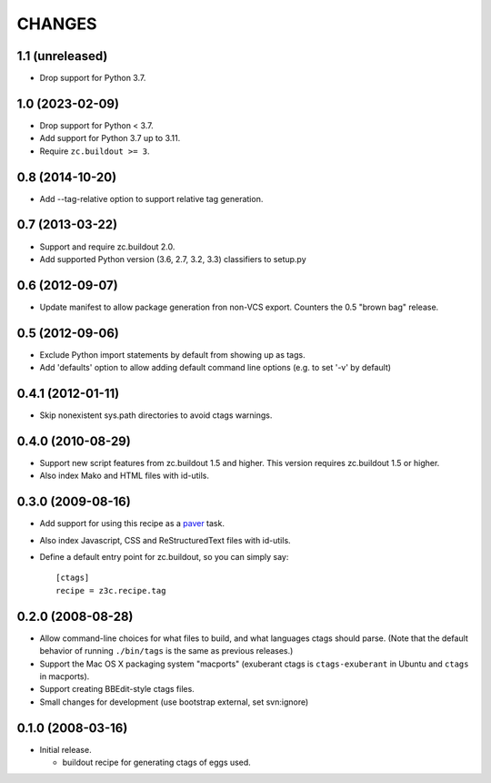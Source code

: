 =======
CHANGES
=======

1.1 (unreleased)
----------------

- Drop support for Python 3.7.


1.0 (2023-02-09)
----------------

- Drop support for Python < 3.7.

- Add support for Python 3.7 up to 3.11.

- Require ``zc.buildout >= 3``.


0.8 (2014-10-20)
----------------

- Add --tag-relative option to support relative tag generation.


0.7 (2013-03-22)
----------------

- Support and require zc.buildout 2.0.

- Add supported Python version (3.6, 2.7, 3.2, 3.3) classifiers to
  setup.py


0.6 (2012-09-07)
----------------

- Update manifest to allow package generation fron non-VCS export. Counters the
  0.5 "brown bag" release.


0.5 (2012-09-06)
----------------

- Exclude Python import statements by default from showing up as tags.

- Add 'defaults' option to allow adding default command line options (e.g. to
  set '-v' by default)


0.4.1 (2012-01-11)
------------------

* Skip nonexistent sys.path directories to avoid ctags warnings.


0.4.0 (2010-08-29)
------------------

* Support new script features from zc.buildout 1.5 and higher.  This version
  requires zc.buildout 1.5 or higher.

* Also index Mako and HTML files with id-utils.


0.3.0 (2009-08-16)
------------------

* Add support for using this recipe as a `paver <http://www.blueskyonmars.com/projects/paver/>`_ task.

* Also index Javascript, CSS and ReStructuredText files with id-utils.

* Define a default entry point for zc.buildout, so you can simply say::

    [ctags]
    recipe = z3c.recipe.tag


0.2.0 (2008-08-28)
------------------

* Allow command-line choices for what files to build, and what languages ctags
  should parse.  (Note that the default behavior of running ``./bin/tags``
  is the same as previous releases.)

* Support the Mac OS X packaging system "macports" (exuberant ctags is
  ``ctags-exuberant`` in Ubuntu and ``ctags`` in macports).

* Support creating BBEdit-style ctags files.

* Small changes for development (use bootstrap external, set svn:ignore)

0.1.0 (2008-03-16)
------------------

- Initial release.

  * buildout recipe for generating ctags of eggs used.
